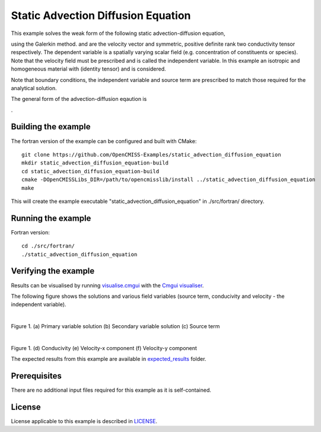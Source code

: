 ===================================
Static Advection Diffusion Equation
===================================

This example solves the weak form of the following static advection-diffusion equation, 

|static_advection_diffusion_equation|

using the Galerkin method. |velocity_vector| and |conductivity_tensor| are the velocity vector and symmetric, positive definite rank two conductivity tensor respectively. The dependent variable |c| is a spatially varying scalar field (e.g. concentration of constituents or species). Note that the velocity field must be prescribed and is called the independent variable. In this example an isotropic and homogeneous material with |equation1| (identity tensor) and is considered. 

Note that boundary conditions, the independent variable and source term are prescribed to match those required for the analytical solution.

The general form of the advection-diffusion eqaution is

|full_advection_diffusion_equation|.


.. |static_advection_diffusion_equation| image:: ./docs/images/static_advection_diffusion_equation.svg 
   :align: middle

.. |velocity_vector| image:: ./docs/images/velocity_vector.svg 
   :align: bottom

.. |conductivity_tensor| image:: ./docs/images/conductivity_tensor.svg 
   :align: middle
   
.. |c| image:: ./docs/images/c.svg 
   :align: bottom
   
.. |equation1| image:: ./docs/images/equation1.svg 
   :align: middle
   
.. |full_advection_diffusion_equation| image:: ./docs/images/full_advection_diffusion_equation.svg 
   :align: middle
   
Building the example
====================

The fortran version of the example can be configured and built with CMake::

  git clone https://github.com/OpenCMISS-Examples/static_advection_diffusion_equation
  mkdir static_advection_diffusion_equation-build
  cd static_advection_diffusion_equation-build
  cmake -DOpenCMISSLibs_DIR=/path/to/opencmisslib/install ../static_advection_diffusion_equation
  make
  
This will create the example executable "static_advection_diffusion_equation" in ./src/fortran/ directory.

Running the example
===================

Fortran version::

  cd ./src/fortran/
  ./static_advection_diffusion_equation

Verifying the example
=====================

Results can be visualised by running `visualise.cmgui <./src/fortran/visualise.cmgui>`_ with the `Cmgui visualiser <http://physiomeproject.org/software/opencmiss/cmgui/download>`_.

The following figure shows the solutions and various field variables (source term, conducivity and velocity - the independent variable). 

.. |figure1a| image:: ./docs/images/u.svg
   :width: 250
   :scale: 100

.. |figure1b| image:: ./docs/images/deludeln.svg
   :width: 250
   :scale: 100
   
.. |figure1c| image:: ./docs/images/source.svg
   :width: 250
   :scale: 100   
   
.. |figure1d| image:: ./docs/images/conductivity.svg
   :width: 250
   :scale: 100
  
.. |figure1e| image:: ./docs/images/vx.svg
   :width: 250
   :scale: 100     
  
.. |figure1f| image:: ./docs/images/vy.svg
   :width: 250
   :scale: 100   
  
  
|figure1a|  |figure1b|  |figure1c|

Figure 1. (a) Primary variable solution (b) Secondary variable solution (c) Source term

|figure1d|  |figure1e|  |figure1f|

Figure 1. (d) Conducivity (e) Velocity-x component (f) Velocity-y component

The expected results from this example are available in `expected_results <./src/fortran/expected_results>`_ folder.  

Prerequisites
=============

There are no additional input files required for this example as it is self-contained.

License
=======

License applicable to this example is described in `LICENSE <./LICENSE>`_.
